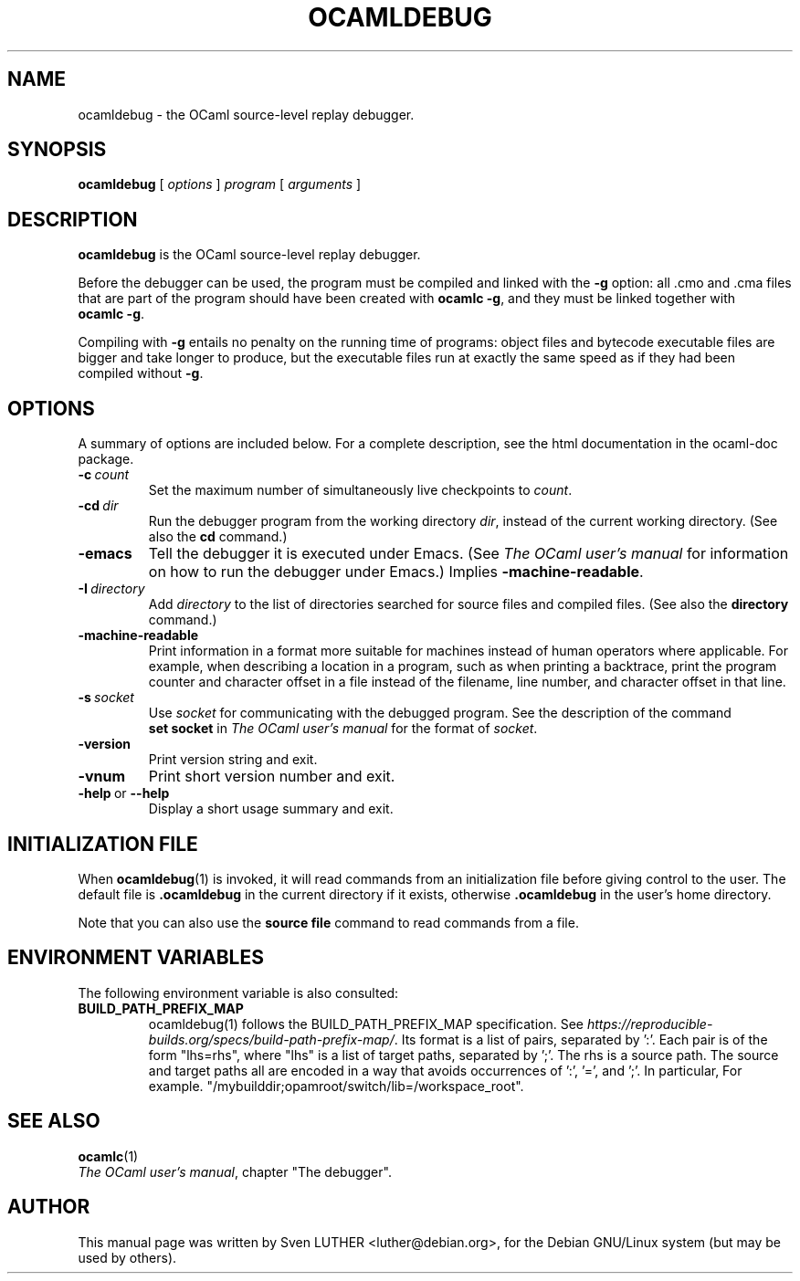 .\"**************************************************************************
.\"*                                                                        *
.\"*                                 OCaml                                  *
.\"*                                                                        *
.\"*             Xavier Leroy, projet Cristal, INRIA Rocquencourt           *
.\"*                                                                        *
.\"*   Copyright 2001 Institut National de Recherche en Informatique et     *
.\"*     en Automatique.                                                    *
.\"*                                                                        *
.\"*   All rights reserved.  This file is distributed under the terms of    *
.\"*   the GNU Lesser General Public License version 2.1, with the          *
.\"*   special exception on linking described in the file LICENSE.          *
.\"*                                                                        *
.\"**************************************************************************
.\"
.TH OCAMLDEBUG 1

.SH NAME
ocamldebug \- the OCaml source-level replay debugger.
.SH SYNOPSIS
.B ocamldebug
.RI [\  options \ ]\  program \ [\  arguments \ ]
.SH DESCRIPTION
.B ocamldebug
is the OCaml source-level replay debugger.

Before the debugger can be used, the program must be compiled and
linked with the
.B \-g
option: all .cmo and .cma files that are part
of the program should have been created with
.BR ocamlc\ \-g ,
and they must be linked together with
.BR ocamlc\ \-g .

Compiling with
.B \-g
entails no penalty on the running time of
programs: object files and bytecode executable files are bigger and
take longer to produce, but the executable files run at
exactly the same speed as if they had been compiled without
.BR \-g .

.SH OPTIONS
A summary of options are included below.
For a complete description, see the html documentation in the ocaml-doc
package.
.TP
.BI \-c \ count
Set the maximum number of simultaneously live checkpoints to
.IR count .
.TP
.BI \-cd \ dir
Run the debugger program from the working directory
.IR dir ,
instead of the current working directory. (See also the
.B cd
command.)
.TP
.B \-emacs
Tell the debugger it is executed under Emacs.  (See
.I "The OCaml user's manual"
for information on how to run the debugger under Emacs.)
Implies
.BR \-machine-readable .
.TP
.BI \-I \ directory
Add
.I directory
to the list of directories searched for source files and
compiled files.  (See also the
.B directory
command.)
.TP
.BI -machine-readable
Print information in a format more suitable for machines instead of human
operators where applicable. For example, when describing a location in a
program, such as when printing a backtrace, print the program counter and
character offset in a file instead of the filename, line number, and character
offset in that line.
.TP
.BI \-s \ socket
Use
.I socket
for communicating with the debugged program. See the description
of the command
.B set\ socket
in
.I "The OCaml user's manual"
for the format of
.IR socket .
.TP
.B \-version
Print version string and exit.
.TP
.B \-vnum
Print short version number and exit.
.TP
.BR \-help \ or \ \-\-help
Display a short usage summary and exit.

.SH INITIALIZATION FILE

When
.BR ocamldebug (1)
is invoked, it will read commands from an initialization file before
giving control to the user. The default file is
.B .ocamldebug
in the current directory if it exists, otherwise
.B .ocamldebug
in the user's home directory.

Note that you can also use the
.B source file
command to read commands from a file.

.SH ENVIRONMENT VARIABLES

The following environment variable is also consulted:
.TP
.B BUILD_PATH_PREFIX_MAP
ocamldebug(1) follows the BUILD_PATH_PREFIX_MAP specification. See
.IR https://reproducible-builds.org/specs/build-path-prefix-map/ .
Its format is a list of pairs, separated by ':'.
Each pair is of the form "lhs=rhs", where "lhs" is a list of
target paths, separated by ';'. The rhs is a source path.
The source and target paths all are encoded in a way that
avoids occurrences of ':', '=', and ';'. In particular,
':' -> "%.", '=' -> "%+", ';' -> "%,", '%' -> "%#".
For example.
"/mybuilddir;opamroot/switch/lib=/workspace_root".

.SH SEE ALSO
.BR ocamlc (1)
.br
.IR "The OCaml user's manual" ,
chapter "The debugger".
.SH AUTHOR
This manual page was written by Sven LUTHER <luther@debian.org>,
for the Debian GNU/Linux system (but may be used by others).
